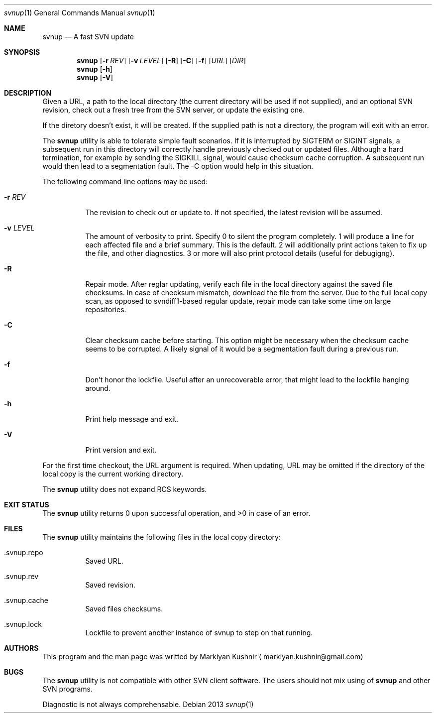 .Dd 2013
.Dt svnup 1
.Os
.Sh NAME
.Nm svnup
.Nd A fast SVN update
.Sh SYNOPSIS
.Nm
.Op Fl r Ar REV
.Op Fl v Ar LEVEL
.Op Fl R
.Op Fl C
.Op Fl f
.Op Ar URL
.Op Ar DIR
.Nm
.Op Fl h
.Nm
.Op Fl V
.Sh DESCRIPTION
.Pp
Given a URL, a path to the local directory (the current directory will be used if not
supplied), and an optional SVN revision, check out a fresh tree from the
SVN server, or update the existing one.
.Pp
If the diretory doesn't exist, it will be created. If the supplied path is
not a directory, the program will exit with an error.
.Pp
The
.Nm
utility is able to tolerate simple fault scenarios. If it is interrupted
by SIGTERM or SIGINT signals, a subsequent run in this directory will
correctly handle previously checked out or updated files. Although a hard
termination, for example by sending the SIGKILL signal, would cause
checksum cache corruption. A subsequent run would then lead to
a segmentation fault. The -C option would help in this situation.
.Pp
The following command line options may be used:
.Bl -tag
.It Fl r Ar REV
The revision to check out or update to. If not specified, the latest
revision will be assumed.
.It Fl v Ar LEVEL
The amount of verbosity to print. Specify 0 to silent the program
completely. 1 will produce a line for each affected file and a brief
summary. This is the default. 2 will additionally print actions taken to
fix up the file, and other diagnostics. 3 or more will also print protocol
details (useful for debugigng).
.It Fl R
Repair mode. After reglar updating, verify each file in the local
directory against the saved file checksums. In case of checksum mismatch,
download the file from the server. Due to the full local copy scan, as
opposed to svndiff1-based regular update, repair mode can take some time
on large repositories.
.It Fl C
Clear checksum cache before starting. This option might be necessary when
the checksum cache seems to be corrupted. A likely signal of it would be
a segmentation fault during a previous run.
.It Fl f
Don't honor the lockfile. Useful after an unrecoverable error, that might
lead to the lockfile hanging around.
.It Fl h
Print help message and exit.
.It Fl V
Print version and exit.
.El
.Pp
For the first time checkout, the URL argument is required. When updating,
URL may be omitted if the directory of the local copy is the current
working directory.
.Pp
The
.Nm
utility does not expand RCS keywords.
.Sh EXIT STATUS
The
.Nm
utility returns 0 upon successful operation, and >0 in case of an error.
.Sh FILES
The
.Nm
utility maintains the following files in the local copy directory:
.Bl -tag -width indent
.It .svnup.repo
Saved URL.
.It .svnup.rev
Saved revision.
.It .svnup.cache
Saved files checksums.
.It .svnup.lock
Lockfile to prevent another instance of svnup to step on that running.
.El
.Sh AUTHORS
This program and the man page was writted by
.An Markiyan Kushnir
.Aq markiyan.kushnir@gmail.com
.Sh BUGS
.Pp
The
.Nm
utility is not compatible with other SVN client software. The users should
not mix using of 
.Nm
and other SVN programs.
.Pp
Diagnostic is not always comprehensable.
